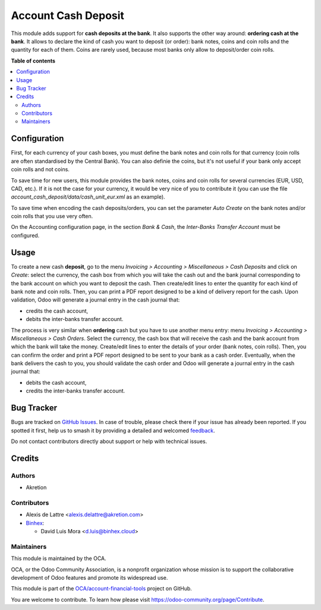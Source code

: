 ====================
Account Cash Deposit
====================

.. 
   !!!!!!!!!!!!!!!!!!!!!!!!!!!!!!!!!!!!!!!!!!!!!!!!!!!!
   !! This file is generated by oca-gen-addon-readme !!
   !! changes will be overwritten.                   !!
   !!!!!!!!!!!!!!!!!!!!!!!!!!!!!!!!!!!!!!!!!!!!!!!!!!!!
   !! source digest: sha256:d97134aace95cac38aec7311d1c3c0bbaf97ef10efa81a7459393fbf6d8583e0
   !!!!!!!!!!!!!!!!!!!!!!!!!!!!!!!!!!!!!!!!!!!!!!!!!!!!

.. |badge1| image:: https://img.shields.io/badge/maturity-Beta-yellow.png
    :target: https://odoo-community.org/page/development-status
    :alt: Beta
.. |badge2| image:: https://img.shields.io/badge/licence-AGPL--3-blue.png
    :target: http://www.gnu.org/licenses/agpl-3.0-standalone.html
    :alt: License: AGPL-3
.. |badge3| image:: https://img.shields.io/badge/github-OCA%2Faccount--financial--tools-lightgray.png?logo=github
    :target: https://github.com/OCA/account-financial-tools/tree/17.0/account_cash_deposit
    :alt: OCA/account-financial-tools
.. |badge4| image:: https://img.shields.io/badge/weblate-Translate%20me-F47D42.png
    :target: https://translation.odoo-community.org/projects/account-financial-tools-17-0/account-financial-tools-17-0-account_cash_deposit
    :alt: Translate me on Weblate
.. |badge5| image:: https://img.shields.io/badge/runboat-Try%20me-875A7B.png
    :target: https://runboat.odoo-community.org/builds?repo=OCA/account-financial-tools&target_branch=17.0
    :alt: Try me on Runboat

|badge1| |badge2| |badge3| |badge4| |badge5|

This module adds support for **cash deposits at the bank**. It also
supports the other way around: **ordering cash at the bank**. It allows
to declare the kind of cash you want to deposit (or order): bank notes,
coins and coin rolls and the quantity for each of them. Coins are rarely
used, because most banks only allow to deposit/order coin rolls.

**Table of contents**

.. contents::
   :local:

Configuration
=============

First, for each currency of your cash boxes, you must define the bank
notes and coin rolls for that currency (coin rolls are often
standardised by the Central Bank). You can also definie the coins, but
it's not useful if your bank only accept coin rolls and not coins.

|image2|

To save time for new users, this module provides the bank notes, coins
and coin rolls for several currencies (EUR, USD, CAD, etc.). If it is
not the case for your currency, it would be very nice of you to
contribute it (you can use the file
*account_cash_deposit/data/cash_unit_eur.xml* as an example).

To save time when encoding the cash deposits/orders, you can set the
parameter *Auto Create* on the bank notes and/or coin rolls that you use
very often.

On the Accounting configuration page, in the section *Bank & Cash*, the
*Inter-Banks Transfer Account* must be configured.

.. |image2| image:: https://raw.githubusercontent.com/OCA/account-financial-tools/17.0/account_cash_deposit/static/description/currency_form_view.png

Usage
=====

To create a new cash **deposit**, go to the menu *Invoicing > Accounting
> Miscellaneous > Cash Deposits* and click on *Create*: select the
currency, the cash box from which you will take the cash out and the
bank journal corresponding to the bank account on which you want to
deposit the cash. Then create/edit lines to enter the quantity for each
kind of bank note and coin rolls. Then, you can print a PDF report
designed to be a kind of delivery report for the cash. Upon validation,
Odoo will generate a journal entry in the cash journal that:

-  credits the cash account,
-  debits the inter-banks transfer account.

|image1|

The process is very similar when **ordering** cash but you have to use
another menu entry: menu *Invoicing > Accounting > Miscellaneous > Cash
Orders*. Select the currency, the cash box that will receive the cash
and the bank account from which the bank will take the money.
Create/edit lines to enter the details of your order (bank notes, coin
rolls). Then, you can confirm the order and print a PDF report designed
to be sent to your bank as a cash order. Eventually, when the bank
delivers the cash to you, you should validate the cash order and Odoo
will generate a journal entry in the cash journal that:

-  debits the cash account,
-  credits the inter-banks transfer account.

.. |image1| image:: https://raw.githubusercontent.com/OCA/account-financial-tools/17.0/account_cash_deposit/static/description/cash_deposit_form.png

Bug Tracker
===========

Bugs are tracked on `GitHub Issues <https://github.com/OCA/account-financial-tools/issues>`_.
In case of trouble, please check there if your issue has already been reported.
If you spotted it first, help us to smash it by providing a detailed and welcomed
`feedback <https://github.com/OCA/account-financial-tools/issues/new?body=module:%20account_cash_deposit%0Aversion:%2017.0%0A%0A**Steps%20to%20reproduce**%0A-%20...%0A%0A**Current%20behavior**%0A%0A**Expected%20behavior**>`_.

Do not contact contributors directly about support or help with technical issues.

Credits
=======

Authors
-------

* Akretion

Contributors
------------

-  Alexis de Lattre <alexis.delattre@akretion.com>
-  `Binhex <https://binhex.cloud//com>`__:

   -  David Luis Mora <d.luis@binhex.cloud>

Maintainers
-----------

This module is maintained by the OCA.

.. image:: https://odoo-community.org/logo.png
   :alt: Odoo Community Association
   :target: https://odoo-community.org

OCA, or the Odoo Community Association, is a nonprofit organization whose
mission is to support the collaborative development of Odoo features and
promote its widespread use.

This module is part of the `OCA/account-financial-tools <https://github.com/OCA/account-financial-tools/tree/17.0/account_cash_deposit>`_ project on GitHub.

You are welcome to contribute. To learn how please visit https://odoo-community.org/page/Contribute.
